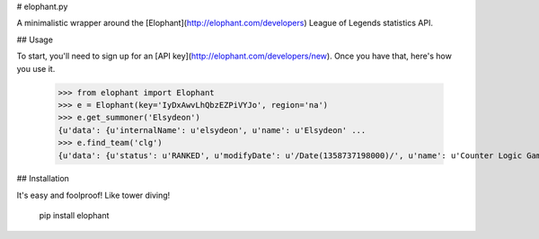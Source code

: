 # elophant.py

A minimalistic wrapper around the [Elophant](http://elophant.com/developers) League of Legends statistics API.

## Usage

To start, you'll need to sign up for an [API key](http://elophant.com/developers/new). Once you have that, here's how you use it.

    >>> from elophant import Elophant
    >>> e = Elophant(key='IyDxAwvLhQbzEZPiVYJo', region='na')
    >>> e.get_summoner('Elsydeon')
    {u'data': {u'internalName': u'elsydeon', u'name': u'Elsydeon' ...
    >>> e.find_team('clg')
    {u'data': {u'status': u'RANKED', u'modifyDate': u'/Date(1358737198000)/', u'name': u'Counter Logic Gaming' ...

## Installation

It's easy and foolproof! Like tower diving!

    pip install elophant
